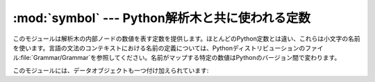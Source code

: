 
:mod:`symbol` --- Python解析木と共に使われる定数
====================================

.. module:: symbol
   :synopsis: Constants representing internal nodes of the parse tree.
.. sectionauthor:: Fred L. Drake, Jr. <fdrake@acm.org>


このモジュールは解析木の内部ノードの数値を表す定数を提供します。ほとんどのPython定数とは違い、これらは小文字の名前を使います。言語の文法のコンテキストにおける名前の定義については、Pythonディストリビューションのファイル:file:`Grammar/Grammar`を参照してください。名前がマップする特定の数値はPythonのバージョン間で変わります。

このモジュールには、データオブジェクトも一つ付け加えられています:


.. data:: sym_name

   ディクショナリはこのモジュールで定義されている定数の数値を名前の文字列へマップし、より人が読みやすいように解析木を表現します。


.. seealso::

   Module :mod:`parser`
      :mod:`parser`モジュールの二番目の例で、:mod:`symbol`モジュールの使い方を示しています。


